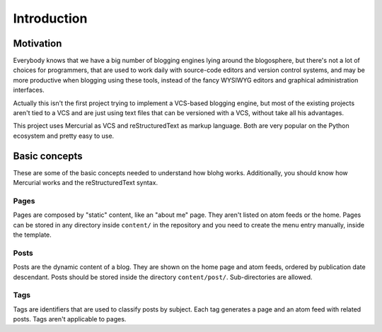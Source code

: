 Introduction
============


Motivation
----------

Everybody knows that we have a big number of blogging engines lying around the
blogosphere, but there's not a lot of choices for programmers, that are used to
work daily with source-code editors and version control systems, and may be more
productive when blogging using these tools, instead of the fancy WYSIWYG editors
and graphical administration interfaces.

Actually this isn't the first project trying to implement a VCS-based blogging
engine, but most of the existing projects aren't tied to a VCS and are just using
text files that can be versioned with a VCS, without take all his advantages.

This project uses Mercurial as VCS and reStructuredText as markup language. Both
are very popular on the Python ecosystem and pretty easy to use.


Basic concepts
--------------

These are some of the basic concepts needed to understand how blohg works.
Additionally, you should know how Mercurial works and the reStructuredText syntax.

Pages
~~~~~

Pages are composed by "static" content, like an "about me" page. They aren't
listed on atom feeds or the home. Pages can be stored in any directory inside
``content/`` in the repository and you need to create the menu entry manually,
inside the template.

Posts
~~~~~

Posts are the dynamic content of a blog. They are shown on the home page and atom
feeds, ordered by publication date descendant. Posts should be stored inside the
directory ``content/post/``. Sub-directories are allowed.

Tags
~~~~

Tags are identifiers that are used to classify posts by subject. Each tag generates
a page and an atom feed with related posts. Tags aren't applicable to pages.